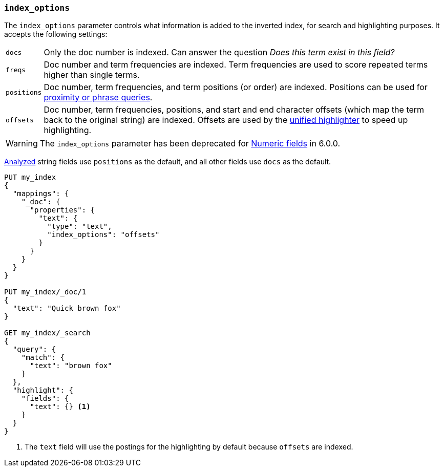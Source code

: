[[index-options]]
=== `index_options`

The `index_options` parameter controls what information is added to the
inverted index, for search and highlighting purposes.  It accepts the
following settings:

[horizontal]
`docs`::

    Only the doc number is indexed.  Can answer the question _Does this term
    exist in this field?_

`freqs`::

    Doc number and term frequencies are indexed.  Term frequencies are used to
    score repeated terms higher than single terms.

`positions`::

    Doc number, term frequencies, and term positions (or order) are indexed.
    Positions can be used for
    <<query-dsl-match-query-phrase,proximity or phrase queries>>.

`offsets`::

    Doc number, term frequencies, positions, and start and end character
    offsets (which map the term back to the original string) are indexed.
    Offsets are used by the <<unified-highlighter,unified highlighter>> to speed up highlighting.

WARNING: The `index_options` parameter has been deprecated for <<number,Numeric fields>> in 6.0.0.

<<mapping-index,Analyzed>> string fields use `positions` as the default, and
all other fields use `docs` as the default.

[source,js]
--------------------------------------------------
PUT my_index
{
  "mappings": {
    "_doc": {
      "properties": {
        "text": {
          "type": "text",
          "index_options": "offsets"
        }
      }
    }
  }
}

PUT my_index/_doc/1
{
  "text": "Quick brown fox"
}

GET my_index/_search
{
  "query": {
    "match": {
      "text": "brown fox"
    }
  },
  "highlight": {
    "fields": {
      "text": {} <1>
    }
  }
}
--------------------------------------------------
// CONSOLE
<1> The `text` field will use the postings for the highlighting by default because `offsets` are indexed.
